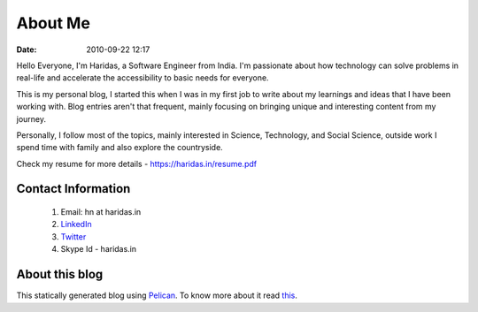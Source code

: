 About Me
########
:date: 2010-09-22 12:17

Hello Everyone,  I'm Haridas, a Software Engineer from India. I'm passionate
about how technology can solve problems in real-life and accelerate the
accessibility to basic needs for everyone.

This is my personal blog, I started this when I was in my first job to write
about my learnings and ideas that I have been working with. Blog entries aren't
that frequent,  mainly focusing on bringing unique and interesting content from
my journey.  

Personally, I follow most of the topics, mainly interested in Science,
Technology, and Social Science, outside work I spend time with family and also
explore the countryside.

Check my resume for more details - https://haridas.in/resume.pdf


Contact Information
-------------------------

 1. Email: hn at haridas.in
 2. `LinkedIn`_
 3. `Twitter`_
 4. Skype Id - haridas.in


About this blog
-------------------
This statically generated blog using `Pelican`_. To know more about
it read `this`_.

.. _LinkedIn: https://linkedin.com/in/haridasn
.. _Twitter: https://twitter.com/#!/haridas_n
.. _this: https://haridas.in/wordpress-blog-migrated-to-pelican.html
.. _Pelican: https://blog.getpelican.com/

